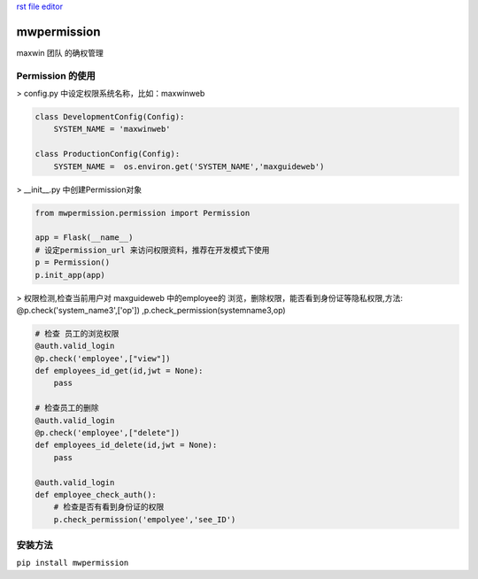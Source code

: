 `rst file editor <http://rst.ninjs.org>`_

mwpermission
===============

maxwin 团队 的确权管理

Permission 的使用
----------------------
> config.py 中设定权限系统名称，比如：maxwinweb

.. code-block:: python

    class DevelopmentConfig(Config):
        SYSTEM_NAME = 'maxwinweb'

    class ProductionConfig(Config):
        SYSTEM_NAME =  os.environ.get('SYSTEM_NAME','maxguideweb')

> __init__.py 中创建Permission对象

.. code-block:: python

    from mwpermission.permission import Permission

    app = Flask(__name__)
    # 设定permission_url 来访问权限资料，推荐在开发模式下使用
    p = Permission()
    p.init_app(app)

> 权限检测,检查当前用户对 maxguideweb 中的employee的 浏览，删除权限，能否看到身份证等隐私权限,方法: @p.check('system_name3',['op']) ,p.check_permission(systemname3,op)

.. code-block:: python

    # 检查 员工的浏览权限
    @auth.valid_login
    @p.check('employee',["view"])
    def employees_id_get(id,jwt = None):
        pass

    # 检查员工的删除
    @auth.valid_login
    @p.check('employee',["delete"])
    def employees_id_delete(id,jwt = None):
        pass

    @auth.valid_login
    def employee_check_auth():
        # 检查是否有看到身份证的权限
        p.check_permission('empolyee','see_ID')



安装方法
------------
``pip install mwpermission``

